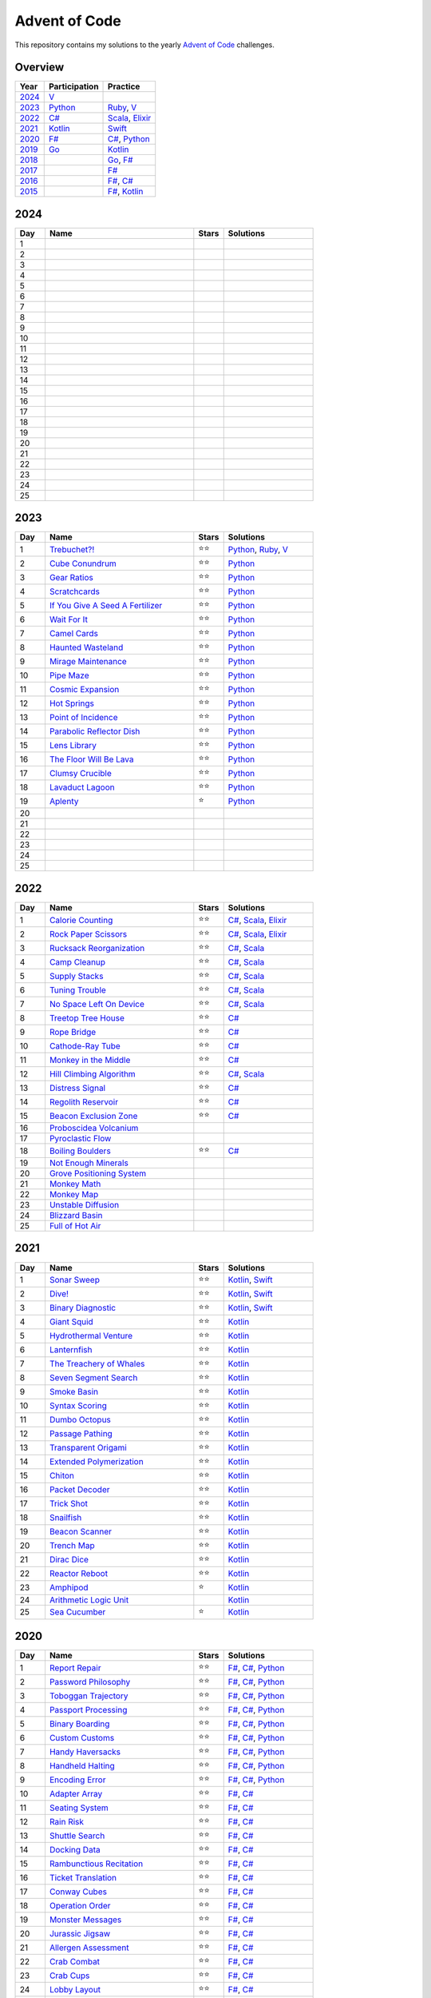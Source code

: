 Advent of Code
==============

This repository contains my solutions to the yearly `Advent of Code <https://adventofcode.com>`_ challenges.

Overview
--------

.. csv-table::
    :header-rows: 1
    :delim: ;

    Year;Participation;Practice
    `2024`_;`V </2023/v>`_;
    `2023`_;`Python </2023/python>`_;`Ruby </2023/ruby>`_, `V </2023/v>`__
    `2022`_;`C# </2022/csharp>`_;`Scala </2022/scala>`_, `Elixir </2022/elixir>`_
    `2021`_;`Kotlin </2021/kotlin>`_;`Swift </2021/swift>`_
    `2020`_;`F# </2020/fsharp>`_;`C# </2020/csharp>`_, `Python </2020/python>`_
    `2019`_;`Go </2019/go>`_;`Kotlin </2019/kotlin>`_
    `2018`_;;`Go </2018/go>`_, `F# </2018/fsharp>`_
    `2017`_;;`F# </2017/fsharp>`_
    `2016`_;;`F# </2016/fsharp>`_, `C# </2016/csharp>`_
    `2015`_;;`F# </2015/fsharp>`_, `Kotlin </2015/kotlin>`_

2024
----

.. csv-table::
    :widths: 10 50 10 30
    :header-rows: 1
    :delim: ;

    Day;Name;Stars;Solutions
    1;;;
    2;;;
    3;;;
    4;;;
    5;;;
    6;;;
    7;;;
    8;;;
    9;;;
    10;;;
    11;;;
    12;;;
    13;;;
    14;;;
    15;;;
    16;;;
    17;;;
    18;;;
    19;;;
    20;;;
    21;;;
    22;;;
    23;;;
    24;;;
    25;;;

2023
----

.. csv-table::
    :widths: 10 50 10 30
    :header-rows: 1
    :delim: ;

    Day;Name;Stars;Solutions
    1;`Trebuchet?! <https://adventofcode.com/2023/day/1>`_;⭐️⭐️;`Python </2023/python/aoc_2023/day01.py>`_, `Ruby </2023/ruby/day01.rb>`_, `V </2023/v/day01.v>`_
    2;`Cube Conundrum <https://adventofcode.com/2023/day/2>`_;⭐️⭐️;`Python </2023/python/aoc_2023/day02.py>`_
    3;`Gear Ratios <https://adventofcode.com/2023/day/3>`_;⭐️⭐️;`Python </2023/python/aoc_2023/day03.py>`_
    4;`Scratchcards <https://adventofcode.com/2023/day/4>`_;⭐️⭐️;`Python </2023/python/aoc_2023/day04.py>`_
    5;`If You Give A Seed A Fertilizer <https://adventofcode.com/2023/day/5>`_;⭐️⭐️;`Python </2023/python/aoc_2023/day05.py>`_
    6;`Wait For It <https://adventofcode.com/2023/day/6>`_;⭐️⭐️;`Python </2023/python/aoc_2023/day06.py>`_
    7;`Camel Cards <https://adventofcode.com/2023/day/7>`_;⭐️⭐️;`Python </2023/python/aoc_2023/day07.py>`_
    8;`Haunted Wasteland <https://adventofcode.com/2023/day/8>`_;⭐️⭐;`Python </2023/python/aoc_2023/day08.py>`_
    9;`Mirage Maintenance <https://adventofcode.com/2023/day/9>`_;⭐️⭐;`Python </2023/python/aoc_2023/day09.py>`_
    10;`Pipe Maze <https://adventofcode.com/2023/day/10>`_;⭐️⭐;`Python </2023/python/aoc_2023/day10.py>`_
    11;`Cosmic Expansion <https://adventofcode.com/2023/day/11>`_;⭐️⭐;`Python </2023/python/aoc_2023/day11.py>`_
    12;`Hot Springs <https://adventofcode.com/2023/day/12>`_;⭐️⭐;`Python </2023/python/aoc_2023/day12.py>`_
    13;`Point of Incidence <https://adventofcode.com/2023/day/13>`_;⭐️⭐;`Python </2023/python/aoc_2023/day13.py>`_
    14;`Parabolic Reflector Dish <https://adventofcode.com/2023/day/14>`_;⭐️⭐;`Python </2023/python/aoc_2023/day14.py>`_
    15;`Lens Library <https://adventofcode.com/2023/day/15>`_;⭐️⭐;`Python </2023/python/aoc_2023/day15.py>`_
    16;`The Floor Will Be Lava <https://adventofcode.com/2023/day/16>`_;⭐️⭐;`Python </2023/python/aoc_2023/day16.py>`_
    17;`Clumsy Crucible <https://adventofcode.com/2023/day/17>`_;⭐️⭐;`Python </2023/python/aoc_2023/day17.py>`_
    18;`Lavaduct Lagoon <https://adventofcode.com/2023/day/18>`_;⭐️⭐;`Python </2023/python/aoc_2023/day18.py>`_
    19;`Aplenty <https://adventofcode.com/2023/day/19>`_;⭐️;`Python </2023/python/aoc_2023/day19.py>`_
    20;;;
    21;;;
    22;;;
    23;;;
    24;;;
    25;;;


2022
----

.. csv-table::
    :widths: 10 50 10 30
    :header-rows: 1
    :delim: ;

    Day;Name;Stars;Solutions
    1;`Calorie Counting <https://adventofcode.com/2022/day/1>`_;⭐️⭐️;`C# </2022/csharp/AdventOfCode2022/Day01.cs>`_, `Scala </2022/scala/src/main/scala/AdventOfCode2022/Day01.scala>`_, `Elixir </2022/elixir/lib/day01.ex>`_
    2;`Rock Paper Scissors <https://adventofcode.com/2022/day/2>`_;⭐️⭐️;`C# </2022/csharp/AdventOfCode2022/Day02.cs>`_, `Scala </2022/scala/src/main/scala/AdventOfCode2022/Day02.scala>`_, `Elixir </2022/elixir/lib/day02.ex>`_
    3;`Rucksack Reorganization <https://adventofcode.com/2022/day/3>`_;⭐️⭐️;`C# </2022/csharp/AdventOfCode2022/Day03.cs>`_, `Scala </2022/scala/src/main/scala/AdventOfCode2022/Day03.scala>`_
    4;`Camp Cleanup <https://adventofcode.com/2022/day/4>`_;⭐️⭐️;`C# </2022/csharp/AdventOfCode2022/Day04.cs>`_, `Scala </2022/scala/src/main/scala/AdventOfCode2022/Day04.scala>`_
    5;`Supply Stacks <https://adventofcode.com/2022/day/5>`_;⭐️⭐️;`C# </2022/csharp/AdventOfCode2022/Day05.cs>`_, `Scala </2022/scala/src/main/scala/AdventOfCode2022/Day05.scala>`_
    6;`Tuning Trouble <https://adventofcode.com/2022/day/6>`_;⭐️⭐️;`C# </2022/csharp/AdventOfCode2022/Day06.cs>`_, `Scala </2022/scala/src/main/scala/AdventOfCode2022/Day06.scala>`_
    7;`No Space Left On Device <https://adventofcode.com/2022/day/7>`_;⭐️⭐️;`C# </2022/csharp/AdventOfCode2022/Day07.cs>`_, `Scala </2022/scala/src/main/scala/AdventOfCode2022/Day07.scala>`_
    8;`Treetop Tree House <https://adventofcode.com/2022/day/8>`_;⭐️⭐️;`C# </2022/csharp/AdventOfCode2022/Day08.cs>`_
    9;`Rope Bridge <https://adventofcode.com/2022/day/9>`_;⭐️⭐️;`C# </2022/csharp/AdventOfCode2022/Day09.cs>`_
    10;`Cathode-Ray Tube <https://adventofcode.com/2022/day/10>`_;⭐️⭐️;`C# </2022/csharp/AdventOfCode2022/Day10.cs>`_
    11;`Monkey in the Middle <https://adventofcode.com/2022/day/11>`_;⭐️⭐️;`C# </2022/csharp/AdventOfCode2022/Day11.cs>`_
    12;`Hill Climbing Algorithm <https://adventofcode.com/2022/day/12>`_;⭐️⭐️;`C# </2022/csharp/AdventOfCode2022/Day12.cs>`_, `Scala </2022/scala/src/main/scala/AdventOfCode2022/Day12.scala>`_
    13;`Distress Signal <https://adventofcode.com/2022/day/13>`_;⭐️⭐️;`C# </2022/csharp/AdventOfCode2022/Day13.cs>`_
    14;`Regolith Reservoir <https://adventofcode.com/2022/day/14>`_;⭐️⭐️;`C# </2022/csharp/AdventOfCode2022/Day14.cs>`_
    15;`Beacon Exclusion Zone <https://adventofcode.com/2022/day/15>`_;⭐️⭐️;`C# </2022/csharp/AdventOfCode2022/Day15.cs>`_
    16;`Proboscidea Volcanium <https://adventofcode.com/2022/day/16>`_;;
    17;`Pyroclastic Flow <https://adventofcode.com/2022/day/17>`_;;
    18;`Boiling Boulders <https://adventofcode.com/2022/day/18>`_;⭐️⭐️;`C# </2022/csharp/AdventOfCode2022/Day18.cs>`_
    19;`Not Enough Minerals <https://adventofcode.com/2022/day/19>`_;;
    20;`Grove Positioning System <https://adventofcode.com/2022/day/20>`_;;
    21;`Monkey Math <https://adventofcode.com/2022/day/21>`_;;
    22;`Monkey Map <https://adventofcode.com/2022/day/22>`_;;
    23;`Unstable Diffusion <https://adventofcode.com/2022/day/23>`_;;
    24;`Blizzard Basin <https://adventofcode.com/2022/day/24>`_;;
    25;`Full of Hot Air <https://adventofcode.com/2022/day/25>`_;;


2021
----

.. csv-table::
    :widths: 10 50 10 30
    :header-rows: 1
    :delim: ;

    Day;Name;Stars;Solutions
    1;`Sonar Sweep <https://adventofcode.com/2021/day/1>`_;⭐️⭐️;`Kotlin </2021/kotlin/src/main/kotlin/nl/sanderp/aoc/aoc2021/day01/Day01.kt>`_, `Swift </2021/swift/AdventOfCode2021/Sources/Day01/main.swift>`_
    2;`Dive! <https://adventofcode.com/2021/day/2>`_;⭐️⭐️;`Kotlin </2021/kotlin/src/main/kotlin/nl/sanderp/aoc/aoc2021/day02/Day02.kt>`_, `Swift </2021/swift/AdventOfCode2021/Sources/Day02/main.swift>`_
    3;`Binary Diagnostic <https://adventofcode.com/2021/day/3>`_;⭐️⭐️;`Kotlin </2021/kotlin/src/main/kotlin/nl/sanderp/aoc/aoc2021/day03/Day03.kt>`_, `Swift </2021/swift/AdventOfCode2021/Sources/Day03/main.swift>`_
    4;`Giant Squid <https://adventofcode.com/2021/day/4>`_;⭐️⭐️;`Kotlin </2021/kotlin/src/main/kotlin/nl/sanderp/aoc/aoc2021/day04/Day04.kt>`_
    5;`Hydrothermal Venture <https://adventofcode.com/2021/day/5>`_;⭐️⭐️;`Kotlin </2021/kotlin/src/main/kotlin/nl/sanderp/aoc/aoc2021/day05/Day05.kt>`_
    6;`Lanternfish <https://adventofcode.com/2021/day/6>`_;⭐️⭐️;`Kotlin </2021/kotlin/src/main/kotlin/nl/sanderp/aoc/aoc2021/day06/Day06.kt>`_
    7;`The Treachery of Whales <https://adventofcode.com/2021/day/7>`_;⭐️⭐️;`Kotlin </2021/kotlin/src/main/kotlin/nl/sanderp/aoc/aoc2021/day07/Day07.kt>`_
    8;`Seven Segment Search <https://adventofcode.com/2021/day/8>`_;⭐️⭐️;`Kotlin </2021/kotlin/src/main/kotlin/nl/sanderp/aoc/aoc2021/day08/Day08.kt>`_
    9;`Smoke Basin <https://adventofcode.com/2021/day/9>`_;⭐️⭐️;`Kotlin </2021/kotlin/src/main/kotlin/nl/sanderp/aoc/aoc2021/day09/Day09.kt>`_
    10;`Syntax Scoring <https://adventofcode.com/2021/day/10>`_;⭐️⭐️;`Kotlin </2021/kotlin/src/main/kotlin/nl/sanderp/aoc/aoc2021/day10/Day10.kt>`_
    11;`Dumbo Octopus <https://adventofcode.com/2021/day/11>`_;⭐️⭐️;`Kotlin </2021/kotlin/src/main/kotlin/nl/sanderp/aoc/aoc2021/day11/Day11.kt>`_
    12;`Passage Pathing <https://adventofcode.com/2021/day/12>`_;⭐️⭐️;`Kotlin </2021/kotlin/src/main/kotlin/nl/sanderp/aoc/aoc2021/day12/Day12.kt>`_
    13;`Transparent Origami <https://adventofcode.com/2021/day/13>`_;⭐️⭐️;`Kotlin </2021/kotlin/src/main/kotlin/nl/sanderp/aoc/aoc2021/day13/Day13.kt>`_
    14;`Extended Polymerization <https://adventofcode.com/2021/day/14>`_;⭐️⭐️;`Kotlin </2021/kotlin/src/main/kotlin/nl/sanderp/aoc/aoc2021/day14/Day14.kt>`_
    15;`Chiton <https://adventofcode.com/2021/day/15>`_;⭐️⭐️;`Kotlin </2021/kotlin/src/main/kotlin/nl/sanderp/aoc/aoc2021/day15/Day15.kt>`_
    16;`Packet Decoder <https://adventofcode.com/2021/day/16>`_;⭐️⭐️;`Kotlin </2021/kotlin/src/main/kotlin/nl/sanderp/aoc/aoc2021/day16/Day16.kt>`_
    17;`Trick Shot <https://adventofcode.com/2021/day/17>`_;⭐️⭐️;`Kotlin </2021/kotlin/src/main/kotlin/nl/sanderp/aoc/aoc2021/day17/Day17.kt>`_
    18;`Snailfish <https://adventofcode.com/2021/day/18>`_;⭐️⭐️;`Kotlin </2021/kotlin/src/main/kotlin/nl/sanderp/aoc/aoc2021/day18/Day18.kt>`_
    19;`Beacon Scanner <https://adventofcode.com/2021/day/19>`_;⭐️⭐️;`Kotlin </2021/kotlin/src/main/kotlin/nl/sanderp/aoc/aoc2021/day19/Day19.kt>`_
    20;`Trench Map <https://adventofcode.com/2021/day/20>`_;⭐️⭐️;`Kotlin </2021/kotlin/src/main/kotlin/nl/sanderp/aoc/aoc2021/day20/Day20.kt>`_
    21;`Dirac Dice <https://adventofcode.com/2021/day/21>`_;⭐️⭐️;`Kotlin </2021/kotlin/src/main/kotlin/nl/sanderp/aoc/aoc2021/day21/Day21.kt>`_
    22;`Reactor Reboot <https://adventofcode.com/2021/day/22>`_;⭐️⭐️;`Kotlin </2021/kotlin/src/main/kotlin/nl/sanderp/aoc/aoc2021/day22/Day22.kt>`_
    23;`Amphipod <https://adventofcode.com/2021/day/23>`_;⭐️;`Kotlin </2021/kotlin/src/main/kotlin/nl/sanderp/aoc/aoc2021/day23/Day23.kt>`_
    24;`Arithmetic Logic Unit <https://adventofcode.com/2021/day/24>`_;;`Kotlin </2021/kotlin/src/main/kotlin/nl/sanderp/aoc/aoc2021/day24/Day24.kt>`_
    25;`Sea Cucumber <https://adventofcode.com/2021/day/25>`_;⭐️;`Kotlin </2021/kotlin/src/main/kotlin/nl/sanderp/aoc/aoc2021/day25/Day25.kt>`_


2020
----

.. csv-table::
    :widths: 10 50 10 30
    :header-rows: 1
    :delim: ;

    Day;Name;Stars;Solutions
    1;`Report Repair <https://adventofcode.com/2020/day/1>`_;⭐️⭐️;`F# </2020/fsharp/Day01/Program.fs>`_, `C# </2020/csharp/AdventOfCode2020/Day01/Solution.cs>`_, `Python </2020/python/aoc_2020/day01.py>`_
    2;`Password Philosophy <https://adventofcode.com/2020/day/2>`_;⭐️⭐️;`F# </2020/fsharp/Day02/Program.fs>`_, `C# </2020/csharp/AdventOfCode2020/Day02/Solution.cs>`_, `Python </2020/python/aoc_2020/day02.py>`_
    3;`Toboggan Trajectory <https://adventofcode.com/2020/day/3>`_;⭐️⭐️;`F# </2020/fsharp/Day03/Program.fs>`_, `C# </2020/csharp/AdventOfCode2020/Day03/Solution.cs>`_, `Python </2020/python/aoc_2020/day03.py>`_
    4;`Passport Processing <https://adventofcode.com/2020/day/4>`_;⭐️⭐️;`F# </2020/fsharp/Day04/Program.fs>`_, `C# </2020/csharp/AdventOfCode2020/Day04/Solution.cs>`_, `Python </2020/python/aoc_2020/day04.py>`_
    5;`Binary Boarding <https://adventofcode.com/2020/day/5>`_;⭐️⭐️;`F# </2020/fsharp/Day05/Program.fs>`_, `C# </2020/csharp/AdventOfCode2020/Day05/Solution.cs>`_, `Python </2020/python/aoc_2020/day05.py>`_
    6;`Custom Customs <https://adventofcode.com/2020/day/6>`_;⭐️⭐️;`F# </2020/fsharp/Day06/Program.fs>`_, `C# </2020/csharp/AdventOfCode2020/Day06/Solution.cs>`_, `Python </2020/python/aoc_2020/day06.py>`_
    7;`Handy Haversacks <https://adventofcode.com/2020/day/7>`_;⭐️⭐️;`F# </2020/fsharp/Day07/Program.fs>`_, `C# </2020/csharp/AdventOfCode2020/Day07/Solution.cs>`_, `Python </2020/python/aoc_2020/day07.py>`_
    8;`Handheld Halting <https://adventofcode.com/2020/day/8>`_;⭐️⭐️;`F# </2020/fsharp/Day08/Program.fs>`_, `C# </2020/csharp/AdventOfCode2020/Day08/Solution.cs>`_, `Python </2020/python/aoc_2020/day08.py>`_
    9;`Encoding Error <https://adventofcode.com/2020/day/9>`_;⭐️⭐️;`F# </2020/fsharp/Day09/Program.fs>`_, `C# </2020/csharp/AdventOfCode2020/Day09/Solution.cs>`_, `Python </2020/python/aoc_2020/day09.py>`_
    10;`Adapter Array <https://adventofcode.com/2020/day/10>`_;⭐️⭐️;`F# </2020/fsharp/Day10/Program.fs>`_, `C# </2020/csharp/AdventOfCode2020/Day10/Solution.cs>`_
    11;`Seating System <https://adventofcode.com/2020/day/11>`_;⭐️⭐️;`F# </2020/fsharp/Day11/Program.fs>`_, `C# </2020/csharp/AdventOfCode2020/Day11/Solution.cs>`_
    12;`Rain Risk <https://adventofcode.com/2020/day/12>`_;⭐️⭐️;`F# </2020/fsharp/Day12/Program.fs>`_, `C# </2020/csharp/AdventOfCode2020/Day12/Solution.cs>`_
    13;`Shuttle Search <https://adventofcode.com/2020/day/13>`_;⭐️⭐️;`F# </2020/fsharp/Day13/Program.fs>`_, `C# </2020/csharp/AdventOfCode2020/Day13/Solution.cs>`_
    14;`Docking Data <https://adventofcode.com/2020/day/14>`_;⭐️⭐️;`F# </2020/fsharp/Day14/Program.fs>`_, `C# </2020/csharp/AdventOfCode2020/Day14/Solution.cs>`_
    15;`Rambunctious Recitation <https://adventofcode.com/2020/day/15>`_;⭐️⭐️;`F# </2020/fsharp/Day15/Program.fs>`_, `C# </2020/csharp/AdventOfCode2020/Day15/Solution.cs>`_
    16;`Ticket Translation <https://adventofcode.com/2020/day/16>`_;⭐️⭐️;`F# </2020/fsharp/Day16/Program.fs>`_, `C# </2020/csharp/AdventOfCode2020/Day16/Solution.cs>`_
    17;`Conway Cubes <https://adventofcode.com/2020/day/17>`_;⭐️⭐️;`F# </2020/fsharp/Day17/Program.fs>`_, `C# </2020/csharp/AdventOfCode2020/Day17/Solution.cs>`_
    18;`Operation Order <https://adventofcode.com/2020/day/18>`_;⭐️⭐️;`F# </2020/fsharp/Day18/Program.fs>`_, `C# </2020/csharp/AdventOfCode2020/Day18/Solution.cs>`_
    19;`Monster Messages <https://adventofcode.com/2020/day/19>`_;⭐️⭐️;`F# </2020/fsharp/Day19/Program.fs>`_, `C# </2020/csharp/AdventOfCode2020/Day19/Solution.cs>`_
    20;`Jurassic Jigsaw <https://adventofcode.com/2020/day/20>`_;⭐️⭐️;`F# </2020/fsharp/Day20/Program.fs>`_, `C# </2020/csharp/AdventOfCode2020/Day20/Solution.cs>`_
    21;`Allergen Assessment <https://adventofcode.com/2020/day/21>`_;⭐️⭐️;`F# </2020/fsharp/Day21/Program.fs>`_, `C# </2020/csharp/AdventOfCode2020/Day21/Solution.cs>`_
    22;`Crab Combat <https://adventofcode.com/2020/day/22>`_;⭐️⭐️;`F# </2020/fsharp/Day22/Program.fs>`_, `C# </2020/csharp/AdventOfCode2020/Day22/Solution.cs>`_
    23;`Crab Cups <https://adventofcode.com/2020/day/23>`_;⭐️⭐️;`F# </2020/fsharp/Day23/Program.fs>`_, `C# </2020/csharp/AdventOfCode2020/Day23/Solution.cs>`_
    24;`Lobby Layout <https://adventofcode.com/2020/day/24>`_;⭐️⭐️;`F# </2020/fsharp/Day24/Program.fs>`_, `C# </2020/csharp/AdventOfCode2020/Day24/Solution.cs>`_
    25;`Combo Breaker <https://adventofcode.com/2020/day/25>`_;⭐️⭐️;`F# </2020/fsharp/Day25/Program.fs>`_, `C# </2020/csharp/AdventOfCode2020/Day25/Solution.cs>`_


2019
----

.. csv-table::
    :widths: 10 50 10 30
    :header-rows: 1
    :delim: ;

    Day;Name;Stars;Solutions
    1;`The Tyranny of the Rocket Equation <https://adventofcode.com/2019/day/1>`_;⭐️⭐️;`Go </2019/go/01/main.go>`_, `Kotlin </2019/kotlin/src/main/kotlin/nl/sanderp/aoc/aoc2019/day01/day01.kt>`_, `F# </2019/fsharp/Day01/Solution.fs>`_
    2;`1202 Program Alarm <https://adventofcode.com/2019/day/2>`_;⭐️⭐️;`Go </2019/go/02/main.go>`_, `Kotlin </2019/kotlin/src/main/kotlin/nl/sanderp/aoc/aoc2019/day02/day02.kt>`_
    3;`Crossed Wires <https://adventofcode.com/2019/day/3>`_;⭐️⭐️;`Go </2019/go/03/main.go>`_, `Kotlin </2019/kotlin/src/main/kotlin/nl/sanderp/aoc/aoc2019/day03/day03.kt>`_
    4;`Secure Container <https://adventofcode.com/2019/day/4>`_;⭐️⭐️;`Go </2019/go/04/main.go>`_, `Kotlin </2019/kotlin/src/main/kotlin/nl/sanderp/aoc/aoc2019/day04/day04.kt>`_
    5;`Sunny with a Chance of Asteroids <https://adventofcode.com/2019/day/5>`_;⭐️⭐️;`Go </2019/go/05/main.go>`_, `Kotlin </2019/kotlin/src/main/kotlin/nl/sanderp/aoc/aoc2019/day05/day05.kt>`_
    6;`Universal Orbit Map <https://adventofcode.com/2019/day/6>`_;⭐️⭐️;`Go </2019/go/06/main.go>`_, `Kotlin </2019/kotlin/src/main/kotlin/nl/sanderp/aoc/aoc2019/day06/day06.kt>`_
    7;`Amplification Circuit <https://adventofcode.com/2019/day/7>`_;⭐️⭐️;`Go </2019/go/07/main.go>`_, `Kotlin </2019/kotlin/src/main/kotlin/nl/sanderp/aoc/aoc2019/day07/day07.kt>`_
    8;`Space Image Format <https://adventofcode.com/2019/day/8>`_;⭐️⭐️;`Go </2019/go/08/main.go>`_
    9;`Sensor Boost <https://adventofcode.com/2019/day/9>`_;⭐️⭐️;`Go </2019/go/09/main.go>`_
    10;`Monitoring Station <https://adventofcode.com/2019/day/10>`_;⭐️⭐️;`Go </2019/go/10/main.go>`_
    11;`Space Police <https://adventofcode.com/2019/day/11>`_;⭐️⭐️;`Go </2019/go/11/main.go>`_
    12;`The N-Body Problem <https://adventofcode.com/2019/day/12>`_;⭐️⭐️;`Go </2019/go/12/main.go>`_
    13;`Care Package <https://adventofcode.com/2019/day/13>`_;⭐️⭐️;`Go </2019/go/13/main.go>`_
    14;`Space Stoichiometry <https://adventofcode.com/2019/day/14>`_;⭐️⭐️;`Go </2019/go/14/main.go>`_
    15;`Oxygen System <https://adventofcode.com/2019/day/15>`_;⭐️⭐️;`Go </2019/go/15/main.go>`_
    16;`Flawed Frequency Transmission <https://adventofcode.com/2019/day/16>`_;⭐️;`Go </2019/go/16/main.go>`_
    17;`Set and Forget <https://adventofcode.com/2019/day/17>`_;⭐️;`Go </2019/go/17/main.go>`_
    18;`Many-Worlds Interpretation <https://adventofcode.com/2019/day/18>`_;;
    19;`Tractor Beam <https://adventofcode.com/2019/day/19>`_;⭐️;`Go </2019/go/19/main.go>`_
    20;`Donut Maze <https://adventofcode.com/2019/day/20>`_;;
    21;`Springdroid Adventure <https://adventofcode.com/2019/day/21>`_;;
    22;`Slam Shuffle <https://adventofcode.com/2019/day/22>`_;;
    23;`Category Six <https://adventofcode.com/2019/day/23>`_;;
    24;`Planet of Discord <https://adventofcode.com/2019/day/24>`_;;
    25;`Cryostasis <https://adventofcode.com/2019/day/25>`_;;


2018
----

.. csv-table::
    :widths: 10 50 10 30
    :header-rows: 1
    :delim: ;

    Day;Name;Stars;Solutions
    1;`Chronal Calibration <https://adventofcode.com/2018/day/1>`_;⭐️⭐️;`Go </2018/go/01/main.go>`_, `F# </2018/fsharp/Day01/Program.fs>`_
    2;`Inventory Management System <https://adventofcode.com/2018/day/2>`_;⭐️⭐️;`Go </2018/go/02/main.go>`_, `F# </2018/fsharp/Day02/Program.fs>`_
    3;`No Matter How You Slice It <https://adventofcode.com/2018/day/3>`_;⭐️⭐️;`Go </2018/go/03/main.go>`_, `F# </2018/fsharp/Day03/Program.fs>`_
    4;`Repose Record <https://adventofcode.com/2018/day/4>`_;⭐️⭐️;`Go </2018/go/04/main.go>`_, `F# </2018/fsharp/Day04/Program.fs>`_
    5;`Alchemical Reduction <https://adventofcode.com/2018/day/5>`_;⭐️⭐️;`Go </2018/go/05/main.go>`_, `F# </2018/fsharp/Day05/Program.fs>`_
    6;`Chronal Coordinates <https://adventofcode.com/2018/day/6>`_;;
    7;`The Sum of Its Parts <https://adventofcode.com/2018/day/7>`_;⭐️⭐️;`F# </2018/fsharp/Day07/Program.fs>`_
    8;`Memory Maneuver <https://adventofcode.com/2018/day/8>`_;;
    9;`Marble Mania <https://adventofcode.com/2018/day/9>`_;;
    10;`The Stars Align <https://adventofcode.com/2018/day/10>`_;⭐️⭐️;`F# </2018/fsharp/Day10/Program.fs>`_
    11;`Chronal Charge <https://adventofcode.com/2018/day/11>`_;;
    12;`Subterranean Sustainability <https://adventofcode.com/2018/day/12>`_;;
    13;`Mine Cart Madness <https://adventofcode.com/2018/day/13>`_;;
    14;`Chocolate Charts <https://adventofcode.com/2018/day/14>`_;;
    15;`Beverage Bandits <https://adventofcode.com/2018/day/15>`_;;
    16;`Chronal Classification <https://adventofcode.com/2018/day/16>`_;;
    17;`Reservoir Research <https://adventofcode.com/2018/day/17>`_;;
    18;`Settlers of The North Pole <https://adventofcode.com/2018/day/18>`_;;
    19;`Go With The Flow <https://adventofcode.com/2018/day/19>`_;;
    20;`A Regular Map <https://adventofcode.com/2018/day/20>`_;;
    21;`Chronal Conversion <https://adventofcode.com/2018/day/21>`_;;
    22;`Mode Maze <https://adventofcode.com/2018/day/22>`_;;
    23;`Experimental Emergency Teleportation <https://adventofcode.com/2018/day/23>`_;;
    24;`Immune System Simulator 20XX <https://adventofcode.com/2018/day/24>`_;;
    25;`Four-Dimensional Adventure <https://adventofcode.com/2018/day/25>`_;;


2017
----

.. csv-table::
    :widths: 10 50 10 30
    :header-rows: 1
    :delim: ;

    Day;Name;Stars;Solutions
    1;`Inverse Captcha <https://adventofcode.com/2017/day/1>`_;⭐️⭐️;`F# </2017/fsharp/Day01/Program.fs>`_
    2;`Corruption Checksum <https://adventofcode.com/2017/day/2>`_;⭐️⭐️;`F# </2017/fsharp/Day02/Program.fs>`_
    3;`Spiral Memory <https://adventofcode.com/2017/day/3>`_;⭐️;`F# </2017/fsharp/Day03/Program.fs>`_
    4;`High-Entropy Passphrases <https://adventofcode.com/2017/day/4>`_;⭐️⭐️;`F# </2017/fsharp/Day04/Program.fs>`_
    5;`A Maze of Twisty Trampolines, All Alike <https://adventofcode.com/2017/day/5>`_;⭐️⭐️;`F# </2017/fsharp/Day05/Program.fs>`_
    6;`Memory Reallocation <https://adventofcode.com/2017/day/6>`_;⭐️⭐️;`F# </2017/fsharp/Day06/Program.fs>`_
    7;`Recursive Circus <https://adventofcode.com/2017/day/7>`_;⭐️⭐️;`F# </2017/fsharp/Day07/Program.fs>`_
    8;`I Heard You Like Registers <https://adventofcode.com/2017/day/8>`_;⭐️⭐️;`F# </2017/fsharp/Day08/Program.fs>`_
    9;`Stream Processing <https://adventofcode.com/2017/day/9>`_;⭐️⭐️;`F# </2017/fsharp/Day09/Program.fs>`_
    10;`Knot Hash <https://adventofcode.com/2017/day/10>`_;;
    11;`Hex Ed <https://adventofcode.com/2017/day/11>`_;;
    12;`Digital Plumber <https://adventofcode.com/2017/day/12>`_;;
    13;`Packet Scanners <https://adventofcode.com/2017/day/13>`_;;
    14;`Disk Defragmentation <https://adventofcode.com/2017/day/14>`_;;
    15;`Dueling Generators <https://adventofcode.com/2017/day/15>`_;;
    16;`Permutation Promenade <https://adventofcode.com/2017/day/16>`_;;
    17;`Spinlock <https://adventofcode.com/2017/day/17>`_;;
    18;`Duet <https://adventofcode.com/2017/day/18>`_;;
    19;`A Series of Tubes <https://adventofcode.com/2017/day/19>`_;;
    20;`Particle Swarm <https://adventofcode.com/2017/day/20>`_;;
    21;`Fractal Art <https://adventofcode.com/2017/day/21>`_;;
    22;`Sporifica Virus <https://adventofcode.com/2017/day/22>`_;;
    23;`Coprocessor Conflagration <https://adventofcode.com/2017/day/23>`_;;
    24;`Electromagnetic Moat <https://adventofcode.com/2017/day/24>`_;;
    25;`The Halting Problem <https://adventofcode.com/2017/day/25>`_;;


2016
----

.. csv-table::
    :widths: 10 50 10 30
    :header-rows: 1
    :delim: ;

    Day;Name;Stars;Solutions
    1;`No Time for a Taxicab <https://adventofcode.com/2016/day/1>`_;⭐️⭐️;`C# </2016/csharp/Day01/Solution.cs>`_, `F# </2016/fsharp/Day01/Program.fs>`_
    2;`Bathroom Security <https://adventofcode.com/2016/day/2>`_;⭐️⭐️;`C# </2016/csharp/Day02/Solution.cs>`_, `F# </2016/fsharp/Day02/Program.fs>`_
    3;`Squares With Three Sides <https://adventofcode.com/2016/day/3>`_;⭐️⭐️;`C# </2016/csharp/Day03/Solution.cs>`_, `F# </2016/fsharp/Day03/Program.fs>`_
    4;`Security Through Obscurity <https://adventofcode.com/2016/day/4>`_;⭐️⭐️;`C# </2016/csharp/Day04/Solution.cs>`_, `F# </2016/fsharp/Day04/Program.fs>`_
    5;`How About a Nice Game of Chess? <https://adventofcode.com/2016/day/5>`_;⭐️⭐️;`C# </2016/csharp/Day05/Solution.cs>`_, `F# </2016/fsharp/Day05/Program.fs>`_
    6;`Signals and Noise <https://adventofcode.com/2016/day/6>`_;⭐️⭐️;`C# </2016/csharp/Day06/Solution.cs>`_, `F# </2016/fsharp/Day06/Program.fs>`_
    7;`Internet Protocol Version 7 <https://adventofcode.com/2016/day/7>`_;⭐️⭐️;`C# </2016/csharp/Day07/Solution.cs>`_, `F# </2016/fsharp/Day07/Program.fs>`_
    8;`Two-Factor Authentication <https://adventofcode.com/2016/day/8>`_;⭐️⭐️;`C# </2016/csharp/Day08/Solution.cs>`_, `F# </2016/fsharp/Day08/Program.fs>`_
    9;`Explosives in Cyberspace <https://adventofcode.com/2016/day/9>`_;⭐️⭐️;`C# </2016/csharp/Day09/Solution.cs>`_, `F# </2016/fsharp/Day09/Program.fs>`_
    10;`Balance Bots <https://adventofcode.com/2016/day/10>`_;⭐️⭐️;`C# </2016/csharp/Day10/Solution.cs>`_
    11;`Radioisotope Thermoelectric Generators <https://adventofcode.com/2016/day/11>`_;;
    12;`Leonardo's Monorail <https://adventofcode.com/2016/day/12>`_;⭐️⭐️;`C# </2016/csharp/Day12/Solution.cs>`_, `F# </2016/fsharp/Day12/Program.fs>`_
    13;`A Maze of Twisty Little Cubicles <https://adventofcode.com/2016/day/13>`_;;
    14;`One-Time Pad <https://adventofcode.com/2016/day/14>`_;;
    15;`Timing is Everything <https://adventofcode.com/2016/day/15>`_;;
    16;`Dragon Checksum <https://adventofcode.com/2016/day/16>`_;;
    17;`Two Steps Forward <https://adventofcode.com/2016/day/17>`_;;
    18;`Like a Rogue <https://adventofcode.com/2016/day/18>`_;;
    19;`An Elephant Named Joseph <https://adventofcode.com/2016/day/19>`_;;
    20;`Firewall Rules <https://adventofcode.com/2016/day/20>`_;;
    21;`Scrambled Letters and Hash <https://adventofcode.com/2016/day/21>`_;;
    22;`Grid Computing <https://adventofcode.com/2016/day/22>`_;;
    23;`Safe Cracking <https://adventofcode.com/2016/day/23>`_;;
    24;`Air Duct Spelunking <https://adventofcode.com/2016/day/24>`_;;
    25;`Clock Signal <https://adventofcode.com/2016/day/25>`_;;


2015
----

.. csv-table::
    :widths: 10 50 10 30
    :header-rows: 1
    :delim: ;

    Day;Name;Stars;Solutions
    01;`Not Quite Lisp <https://adventofcode.com/2015/day/1>`_;⭐️⭐️;`F# </2015/fsharp/Day01/Program.fs>`_
    02;`I Was Told There Would Be No Math <https://adventofcode.com/2015/day/2>`_;⭐️⭐️;`F# </2015/fsharp/Day02/Program.fs>`_
    03;`Perfectly Spherical Houses in a Vacuum <https://adventofcode.com/2015/day/3>`_;⭐️⭐️;`F# </2015/fsharp/Day03/Program.fs>`_
    04;`The Ideal Stocking Stuffer <https://adventofcode.com/2015/day/4>`_;⭐️⭐️;`F# </2015/fsharp/Day04/Program.fs>`_
    05;`Doesn't He Have Intern-Elves For This? <https://adventofcode.com/2015/day/5>`_;⭐️⭐️;`F# </2015/fsharp/Day05/Program.fs>`_
    06;`Probably a Fire Hazard <https://adventofcode.com/2015/day/6>`_;⭐️⭐️;`F# </2015/fsharp/Day06/Program.fs>`_
    07;`Some Assembly Required <https://adventofcode.com/2015/day/7>`_;⭐️⭐️;`F# </2015/fsharp/Day07/Program.fs>`_
    08;`Matchsticks <https://adventofcode.com/2015/day/8>`_;⭐️⭐️;`Kotlin </2015/kotlin/src/main/kotlin/nl/sanderp/aoc/aoc2015/day08/src/Day08.kt>`_
    09;`All in a Single Night <https://adventofcode.com/2015/day/9>`_;⭐️⭐️;`Kotlin </2015/kotlin/src/main/kotlin/nl/sanderp/aoc/aoc2015/day09/src/Day09.kt>`_
    10;`Elves Look, Elves Say <https://adventofcode.com/2015/day/10>`_;⭐️⭐️;`Kotlin </2015/kotlin/src/main/kotlin/nl/sanderp/aoc/aoc2015/day10/src/Day10.kt>`_
    11;`Corporate Policy <https://adventofcode.com/2015/day/11>`_;⭐️⭐️;`Kotlin </2015/kotlin/src/main/kotlin/nl/sanderp/aoc/aoc2015/day10/src/Day11.kt>`_
    12;`JSAbacusFramework.io <https://adventofcode.com/2015/day/12>`_;⭐️⭐️;`Kotlin </2015/kotlin/src/main/kotlin/nl/sanderp/aoc/aoc2015/day12/src/Day12.kt>`_
    13;`Knights of the Dinner Table <https://adventofcode.com/2015/day/13>`_;⭐️⭐️;`Kotlin </2015/kotlin/src/main/kotlin/nl/sanderp/aoc/aoc2015/day10/src/Day13.kt>`_
    14;`Reindeer Olympics <https://adventofcode.com/2015/day/14>`_;⭐️⭐️;`Kotlin </2015/kotlin/src/main/kotlin/nl/sanderp/aoc/aoc2015/day10/src/Day14.kt>`_
    15;`Science for Hungry People <https://adventofcode.com/2015/day/15>`_;⭐️⭐️;`Kotlin </2015/kotlin/src/main/kotlin/nl/sanderp/aoc/aoc2015/day10/src/Day15.kt>`_
    16;`Aunt Sue <https://adventofcode.com/2015/day/16>`_;⭐️⭐️;`Kotlin </2015/kotlin/src/main/kotlin/nl/sanderp/aoc/aoc2015/day10/src/Day16.kt>`_
    17;`No Such Thing as Too Much <https://adventofcode.com/2015/day/17>`_;⭐️⭐️;`Kotlin </2015/kotlin/src/main/kotlin/nl/sanderp/aoc/aoc2015/day10/src/Day17.kt>`_
    18;`Like a GIF For Your Yard <https://adventofcode.com/2015/day/18>`_;⭐️⭐️;`Kotlin </2015/kotlin/src/main/kotlin/nl/sanderp/aoc/aoc2015/day10/src/Day18.kt>`_
    19;`Medicine for Rudolph <https://adventofcode.com/2015/day/19>`_;⭐️⭐️;`Kotlin </2015/kotlin/src/main/kotlin/nl/sanderp/aoc/aoc2015/day10/src/Day19.kt>`_
    20;`Infinite Elves and Infinite Houses <https://adventofcode.com/2015/day/20>`_;⭐️⭐️;`Kotlin </2015/kotlin/src/main/kotlin/nl/sanderp/aoc/aoc2015/day10/src/Day20.kt>`_
    21;`RPG Simulator 20XX <https://adventofcode.com/2015/day/21>`_;;
    22;`Wizard Simulator 20XX <https://adventofcode.com/2015/day/22>`_;;
    23;`Opening the Turing Lock <https://adventofcode.com/2015/day/23>`_;;
    24;`It Hangs in the Balance <https://adventofcode.com/2015/day/24>`_;;
    25;`Let It Snow <https://adventofcode.com/2015/day/25>`_;;
